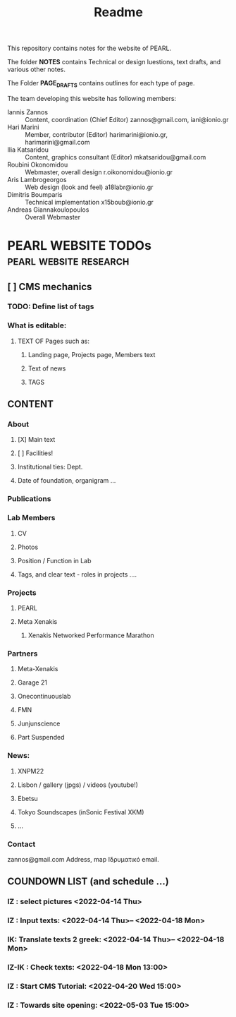 #+TITLE: Readme
# 28 Mar 2022 12:24
This repository contains notes for the website of PEARL.

The folder *NOTES* contains Technical or design luestions, text drafts, and various other notes.

The Folder *PAGE_DRAFTS* contains outlines for each type of page.

The team developing this website has following members:

- Iannis Zannos :: Content, coordination (Chief Editor) zannos@gmail.com, iani@ionio.gr
- Hari Marini :: Member, contributor (Editor) harimarini@ionio.gr, harimarini@gmail.com
- Ilia Katsaridou :: Content, graphics consultant (Editor) mkatsaridou@gmail.com
- Roubini Okonomidou :: Webmaster, overall design r.oikonomidou@ionio.gr
- Aris Lambrogeorgos :: Web design (look and feel) a18labr@ionio.gr
- Dimitris Boumparis :: Technical implementation x15boub@ionio.gr
- Andreas Giannakoulopoulos :: Overall Webmaster

* PEARL WEBSITE TODOs :pearl:website:research:
:PROPERTIES:
:DATE_DONE: [2022-04-13 Wed 15:51]
:END:

** [ ] CMS mechanics
*** TODO: Define list of tags

*** What is editable:
**** TEXT OF Pages such as:
***** Landing page, Projects page, Members text
***** Text of news
***** TAGS


** CONTENT
*** About
**** [X] Main text
**** [ ] Facilities!
**** Institutional ties: Dept.
**** Date of foundation, organigram ...
*** Publications
*** Lab Members
**** CV
**** Photos
**** Position / Function in Lab
**** Tags, and clear text - roles in projects ....
*** Projects
**** PEARL
**** Meta Xenakis
***** Xenakis Networked Performance Marathon
*** Partners
**** Meta-Xenakis
**** Garage 21
**** Onecontinuouslab
**** FMN
**** Junjunscience
**** Part Suspended
*** News:
**** XNPM22
**** Lisbon / gallery (jpgs) / videos (youtube!)
**** Ebetsu
**** Tokyo Soundscapes (inSonic Festival XKM)
****  ...
*** Contact
zannos@gmail.com
Address, map
Ιδρυματικό email.
** COUNDOWN LIST (and schedule ...)
*** IZ : select pictures <2022-04-14 Thu>
*** IZ : Input texts:  <2022-04-14 Thu>-- <2022-04-18 Mon>
*** IK: Translate texts 2 greek:  <2022-04-14 Thu>-- <2022-04-18 Mon>
*** IZ-IK : Check texts:  <2022-04-18 Mon 13:00>
*** IZ : Start CMS Tutorial:  <2022-04-20 Wed 15:00>
*** IZ : Towards site opening:  <2022-05-03 Tue 15:00>
